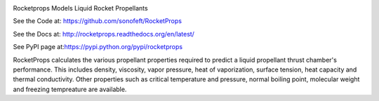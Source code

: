 
.. image:: https://travis-ci.org/sonofeft/RocketProps.svg?branch=master

.. image:: https://img.shields.io/pypi/v/RocketProps.svg
        
.. image:: https://img.shields.io/badge/python-2.7|3.5|3.6|3.7-blue

.. image:: https://img.shields.io/pypi/l/RocketProps.svg


Rocketprops Models Liquid Rocket Propellants


See the Code at: `<https://github.com/sonofeft/RocketProps>`_

See the Docs at: `<http://rocketprops.readthedocs.org/en/latest/>`_

See PyPI page at:`<https://pypi.python.org/pypi/rocketprops>`_


RocketProps calculates the various propellant properties required
to predict a liquid propellant thrust chamber's performance. 
This includes density, viscosity, vapor pressure,
heat of vaporization, surface tension, heat capacity and thermal conductivity. 
Other properties such as critical temperature and pressure, normal boiling point, 
molecular weight and freezing tempreature are available.

